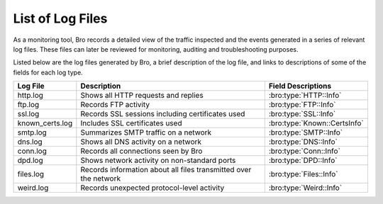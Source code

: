 =================
List of Log Files
=================

As a monitoring tool, Bro records a detailed view of the traffic inspected 
and the events generated in a series of relevant log files. These files can 
later be reviewed for monitoring, auditing and troubleshooting purposes.

Listed below are the log files generated by Bro, a brief description of the 
log file, and links to descriptions of some of the fields for each log type.

+-----------------+---------------------------------------+------------------------------+
| Log File        | Description                           | Field Descriptions           |
+=================+=======================================+==============================+
| http.log        | Shows all HTTP requests and replies   | :bro:type:`HTTP::Info`       |
+-----------------+---------------------------------------+------------------------------+
| ftp.log         | Records FTP activity                  | :bro:type:`FTP::Info`        |
+-----------------+---------------------------------------+------------------------------+
| ssl.log         | Records SSL sessions including        | :bro:type:`SSL::Info`        |
|                 | certificates used                     |                              |
+-----------------+---------------------------------------+------------------------------+
| known_certs.log | Includes SSL certificates used        | :bro:type:`Known::CertsInfo` |
+-----------------+---------------------------------------+------------------------------+
| smtp.log        | Summarizes SMTP traffic on a network  | :bro:type:`SMTP::Info`       |
+-----------------+---------------------------------------+------------------------------+
| dns.log         | Shows all DNS activity on a network   | :bro:type:`DNS::Info`        |
+-----------------+---------------------------------------+------------------------------+
| conn.log        | Records all connections seen by Bro   | :bro:type:`Conn::Info`       |
+-----------------+---------------------------------------+------------------------------+
| dpd.log         | Shows network activity on             | :bro:type:`DPD::Info`        |
|                 | non-standard ports                    |                              |
+-----------------+---------------------------------------+------------------------------+
| files.log       | Records information about all files   | :bro:type:`Files::Info`      |
|                 | transmitted over the network          |                              |
+-----------------+---------------------------------------+------------------------------+
| weird.log       | Records unexpected protocol-level     | :bro:type:`Weird::Info`      |
|                 | activity                              |                              |
+-----------------+---------------------------------------+------------------------------+
